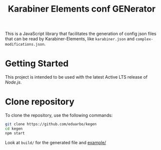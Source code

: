 #+TITLE: Karabiner Elements conf GENerator

[[https://github.com/eduarbo/kegen/actions/workflows/node.js.yml/badge.svg]]

This is a JavaScript library that facilitates the generation of config json files that can be read by Karabiner-Elements, like =karabiner.json= and =complex-modifications.json=.

* Getting Started

This project is intended to be used with the latest Active LTS release of [[nodejs][Node.js]].

* Clone repository

To clone the repository, use the following commands:

#+begin_src sh
git clone https://github.com/eduarbo/kegen
cd kegen
npm start
#+end_src

Look at ~build/~ for the generated file and [[file:example][example/]]
